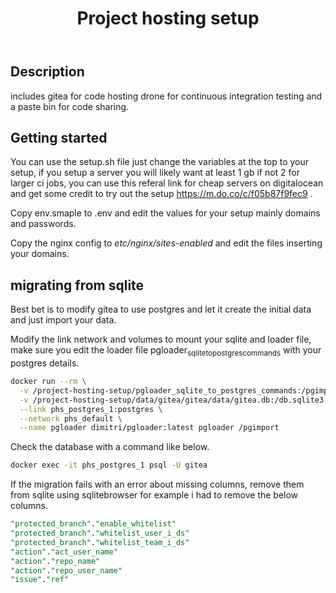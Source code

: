 #+TITLE: Project hosting setup 

** Description

includes gitea for code hosting drone for  continuous integration testing and a paste bin for code sharing.

** Getting started
You can use the setup.sh file just change the variables at the top to your setup, if you setup a server you will likely want at least 1 gb if not 2 for larger ci jobs, 
you can use this referal link for cheap servers on digitalocean and get some credit to try out the setup https://m.do.co/c/f05b87f9fec9 .


Copy env.smaple to .env and edit the values for your setup mainly domains and passwords.

Copy the nginx config to /etc/nginx/sites-enabled/ and edit the files inserting your domains.


** migrating from sqlite
Best bet is to modify gitea to use postgres and let it create the initial data and just import your data.

Modify the link network and volumes to mount your sqlite and loader file, make sure you edit the loader file pgloader_sqlite_to_postgres_commands with your postgres details.
#+BEGIN_SRC sh
docker run --rm \
  -v /project-hosting-setup/pgloader_sqlite_to_postgres_commands:/pgimport \
  -v /project-hosting-setup/data/gitea/gitea/data/gitea.db:/db.sqlite3 \
  --link phs_postgres_1:postgres \
  --network phs_default \
  --name pgloader dimitri/pgloader:latest pgloader /pgimport
#+END_SRC

Check the database with a command like below.
#+BEGIN_SRC sh
docker exec -it phs_postgres_1 psql -U gitea
#+END_SRC

If the migration fails with an error about missing columns, remove them from sqlite using sqlitebrowser for example
i had to remove the below columns.

#+BEGIN_SRC sql
"protected_branch"."enable_whitelist"
"protected_branch"."whitelist_user_i_ds"
"protected_branch"."whitelist_team_i_ds"
"action"."act_user_name"
"action"."repo_name"
"action"."repo_user_name"
"issue"."ref"
#+END_SRC
